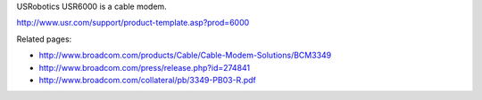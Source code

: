 USRobotics USR6000 is a cable modem.

http://www.usr.com/support/product-template.asp?prod=6000

Related pages:

* http://www.broadcom.com/products/Cable/Cable-Modem-Solutions/BCM3349
* http://www.broadcom.com/press/release.php?id=274841
* http://www.broadcom.com/collateral/pb/3349-PB03-R.pdf

